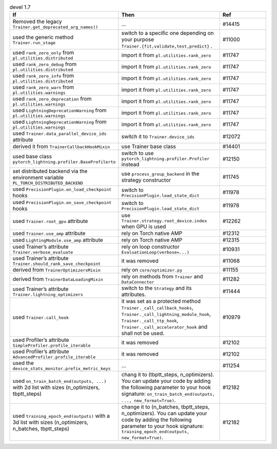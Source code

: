 .. list-table:: devel 1.7
   :widths: 40 40 20
   :header-rows: 1

   * - If
     - Then
     - Ref

   * - Removed the legacy ``Trainer.get_deprecated_arg_names()``
     - ...
     - #14415
 
   * - used the generic method ``Trainer.run_stage``
     - switch to a specific one depending on your purpose ``Trainer.{fit,validate,test,predict}`` .
     - #11000
 
   * - used ``rank_zero_only`` from ``pl.utilities.distributed``
     - import it from ``pl.utilities.rank_zero``
     - #11747
 
   * - used ``rank_zero_debug`` from ``pl.utilities.distributed``
     - import it from ``pl.utilities.rank_zero``
     - #11747
 
   * - used ``rank_zero_info`` from ``pl.utilities.distributed``
     - import it from ``pl.utilities.rank_zero``
     - #11747
 
   * - used ``rank_zero_warn`` from ``pl.utilities.warnings``
     - import it from ``pl.utilities.rank_zero``
     - #11747
 
   * - used ``rank_zero_deprecation`` from ``pl.utilities.warnings``
     - import it from ``pl.utilities.rank_zero``
     - #11747
 
   * - used ``LightningDeprecationWarning`` from ``pl.utilities.warnings``
     - import it from ``pl.utilities.rank_zero``
     - #11747
 
   * - used ``LightningDeprecationWarning`` from ``pl.utilities.warnings``
     - import it from ``pl.utilities.rank_zero``
     - #11747
 
   * - used ``Trainer.data_parallel_device_ids`` attribute
     - switch it to ``Trainer.device_ids``
     - #12072
 
   * - derived it from ``TrainerCallbackHookMixin``
     - use Trainer base class
     - #14401
 
   * - used base class ``pytorch_lightning.profiler.BaseProfilerto``
     - switch to use ``pytorch_lightning.profiler.Profiler`` instead
     - #12150
 
   * - set distributed backend via the environment variable ``PL_TORCH_DISTRIBUTED_BACKEND``
     - use ``process_group_backend`` in the strategy constructor
     - #11745
 
   * - used ``PrecisionPlugin.on_load_checkpoint`` hooks
     - switch to  ``PrecisionPlugin.load_state_dict``
     - #11978
 
   * - used ``PrecisionPlugin.on_save_checkpoint`` hooks
     - switch to  ``PrecisionPlugin.load_state_dict``
     - #11978
 
   * - used ``Trainer.root_gpu`` attribute
     - use ``Trainer.strategy.root_device.index`` when GPU is used
     - #12262
 
   * - used ``Trainer.use_amp`` attribute
     - rely on Torch native AMP
     - #12312
 
   * - used ``LightingModule.use_amp`` attribute
     - rely on Torch native AMP
     - #12315
 
   * - used Trainer’s attribute ``Trainer.verbose_evaluate``
     - rely on loop constructor  ``EvaluationLoop(verbose=...)``
     - #10931
 
   * - used Trainer’s attribute ``Trainer.should_rank_save_checkpoint``
     - it was removed
     - #11068
 
   * - derived from ``TrainerOptimizersMixin``
     - rely on ``core/optimizer.py``
     - #11155
 
   * - derived from ``TrainerDataLoadingMixin``
     - rely on methods from ``Trainer`` and ``DataConnector``
     - #11282
 
   * - used Trainer’s attribute ``Trainer.lightning_optimizers`` 
     - switch to the ``Strategy`` and its attributes.
     - #11444
 
   * - used ``Trainer.call_hook``
     - it was set as a protected method ``Trainer._call_callback_hooks``, ``Trainer._call_lightning_module_hook``, ``Trainer._call_ttp_hook``, ``Trainer._call_accelerator_hook`` and shall not be used.
     - #10979
 
   * - used Profiler’s attribute  ``SimpleProfiler.profile_iterable``
     - it was removed
     - #12102
 
   * - used Profiler’s attribute  ``AdvancedProfiler.profile_iterable``
     - it was removed
     - #12102
 
   * - used the  ``device_stats_monitor.prefix_metric_keys``
     - ...
     - #11254
 
   * - used ``on_train_batch_end(outputs, ...)`` with 2d list with sizes (n_optimizers, tbptt_steps)
     - chang it to (tbptt_steps, n_optimizers). You can update your code by adding the following parameter to your hook signature: ``on_train_batch_end(outputs, ..., new_format=True)``.
     - #12182
 
   * - used ``training_epoch_end(outputs)`` with a 3d list with sizes (n_optimizers, n_batches, tbptt_steps)
     - change it to (n_batches, tbptt_steps, n_optimizers). You can update your code by adding the following parameter to your hook signature: ``training_epoch_end(outputs, new_format=True)``.
     - #12182
